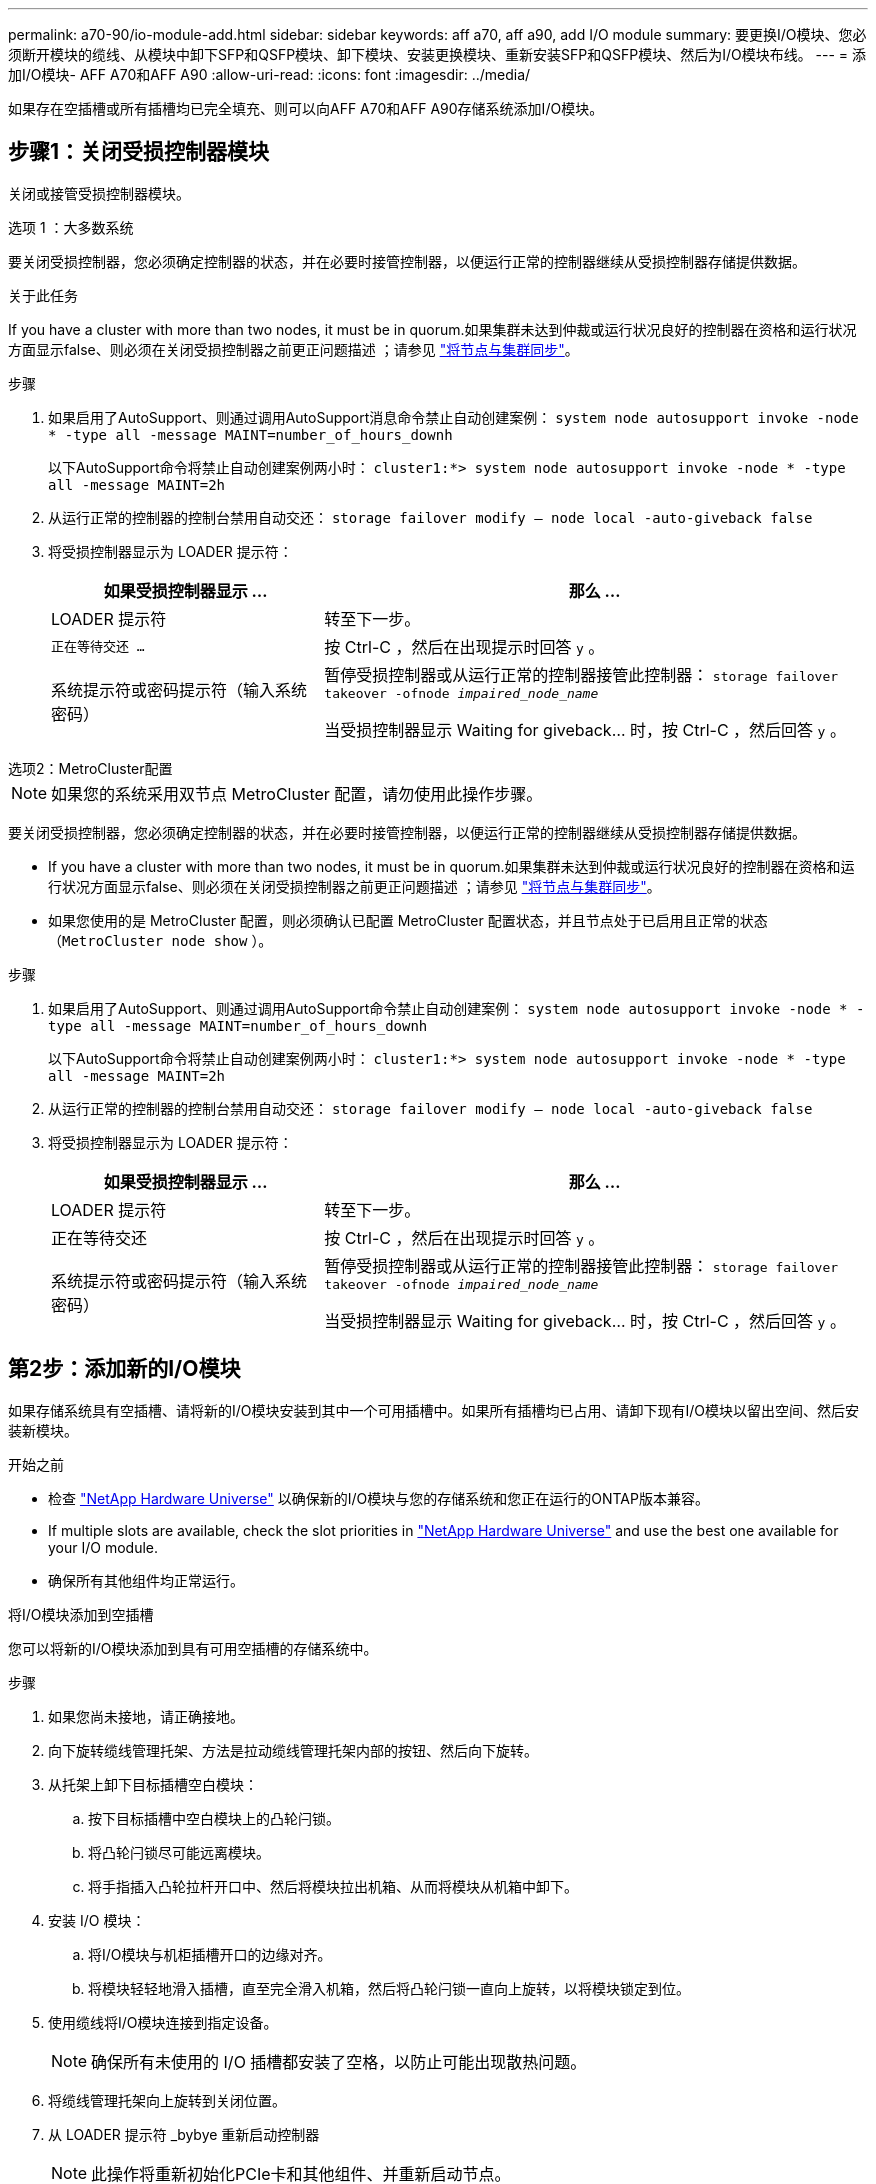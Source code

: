 ---
permalink: a70-90/io-module-add.html 
sidebar: sidebar 
keywords: aff a70, aff a90, add I/O module 
summary: 要更换I/O模块、您必须断开模块的缆线、从模块中卸下SFP和QSFP模块、卸下模块、安装更换模块、重新安装SFP和QSFP模块、然后为I/O模块布线。 
---
= 添加I/O模块- AFF A70和AFF A90
:allow-uri-read: 
:icons: font
:imagesdir: ../media/


[role="lead"]
如果存在空插槽或所有插槽均已完全填充、则可以向AFF A70和AFF A90存储系统添加I/O模块。



== 步骤1：关闭受损控制器模块

关闭或接管受损控制器模块。

[role="tabbed-block"]
====
.选项 1 ：大多数系统
--
要关闭受损控制器，您必须确定控制器的状态，并在必要时接管控制器，以便运行正常的控制器继续从受损控制器存储提供数据。

.关于此任务
If you have a cluster with more than two nodes, it must be in quorum.如果集群未达到仲裁或运行状况良好的控制器在资格和运行状况方面显示false、则必须在关闭受损控制器之前更正问题描述 ；请参见 link:https://docs.netapp.com/us-en/ontap/system-admin/synchronize-node-cluster-task.html?q=Quorum["将节点与集群同步"^]。

.步骤
. 如果启用了AutoSupport、则通过调用AutoSupport消息命令禁止自动创建案例： `system node autosupport invoke -node * -type all -message MAINT=number_of_hours_downh`
+
以下AutoSupport命令将禁止自动创建案例两小时： `cluster1:*> system node autosupport invoke -node * -type all -message MAINT=2h`

. 从运行正常的控制器的控制台禁用自动交还： `storage failover modify – node local -auto-giveback false`
. 将受损控制器显示为 LOADER 提示符：
+
[cols="1,2"]
|===
| 如果受损控制器显示 ... | 那么 ... 


 a| 
LOADER 提示符
 a| 
转至下一步。



 a| 
`正在等待交还 ...`
 a| 
按 Ctrl-C ，然后在出现提示时回答 `y` 。



 a| 
系统提示符或密码提示符（输入系统密码）
 a| 
暂停受损控制器或从运行正常的控制器接管此控制器： `storage failover takeover -ofnode _impaired_node_name_`

当受损控制器显示 Waiting for giveback... 时，按 Ctrl-C ，然后回答 `y` 。

|===


--
.选项2：MetroCluster配置
--

NOTE: 如果您的系统采用双节点 MetroCluster 配置，请勿使用此操作步骤。

要关闭受损控制器，您必须确定控制器的状态，并在必要时接管控制器，以便运行正常的控制器继续从受损控制器存储提供数据。

* If you have a cluster with more than two nodes, it must be in quorum.如果集群未达到仲裁或运行状况良好的控制器在资格和运行状况方面显示false、则必须在关闭受损控制器之前更正问题描述 ；请参见 link:https://docs.netapp.com/us-en/ontap/system-admin/synchronize-node-cluster-task.html?q=Quorum["将节点与集群同步"^]。
* 如果您使用的是 MetroCluster 配置，则必须确认已配置 MetroCluster 配置状态，并且节点处于已启用且正常的状态（`MetroCluster node show` ）。


.步骤
. 如果启用了AutoSupport、则通过调用AutoSupport命令禁止自动创建案例： `system node autosupport invoke -node * -type all -message MAINT=number_of_hours_downh`
+
以下AutoSupport命令将禁止自动创建案例两小时： `cluster1:*> system node autosupport invoke -node * -type all -message MAINT=2h`

. 从运行正常的控制器的控制台禁用自动交还： `storage failover modify – node local -auto-giveback false`
. 将受损控制器显示为 LOADER 提示符：
+
[cols="1,2"]
|===
| 如果受损控制器显示 ... | 那么 ... 


 a| 
LOADER 提示符
 a| 
转至下一步。



 a| 
正在等待交还
 a| 
按 Ctrl-C ，然后在出现提示时回答 `y` 。



 a| 
系统提示符或密码提示符（输入系统密码）
 a| 
暂停受损控制器或从运行正常的控制器接管此控制器： `storage failover takeover -ofnode _impaired_node_name_`

当受损控制器显示 Waiting for giveback... 时，按 Ctrl-C ，然后回答 `y` 。

|===


--
====


== 第2步：添加新的I/O模块

如果存储系统具有空插槽、请将新的I/O模块安装到其中一个可用插槽中。如果所有插槽均已占用、请卸下现有I/O模块以留出空间、然后安装新模块。

.开始之前
* 检查 https://hwu.netapp.com/["NetApp Hardware Universe"^] 以确保新的I/O模块与您的存储系统和您正在运行的ONTAP版本兼容。
* If multiple slots are available, check the slot priorities in https://hwu.netapp.com/["NetApp Hardware Universe"^] and use the best one available for your I/O module.
* 确保所有其他组件均正常运行。


[role="tabbed-block"]
====
.将I/O模块添加到空插槽
--
您可以将新的I/O模块添加到具有可用空插槽的存储系统中。

.步骤
. 如果您尚未接地，请正确接地。
. 向下旋转缆线管理托架、方法是拉动缆线管理托架内部的按钮、然后向下旋转。
. 从托架上卸下目标插槽空白模块：
+
.. 按下目标插槽中空白模块上的凸轮闩锁。
.. 将凸轮闩锁尽可能远离模块。
.. 将手指插入凸轮拉杆开口中、然后将模块拉出机箱、从而将模块从机箱中卸下。


. 安装 I/O 模块：
+
.. 将I/O模块与机柜插槽开口的边缘对齐。
.. 将模块轻轻地滑入插槽，直至完全滑入机箱，然后将凸轮闩锁一直向上旋转，以将模块锁定到位。


. 使用缆线将I/O模块连接到指定设备。
+

NOTE: 确保所有未使用的 I/O 插槽都安装了空格，以防止可能出现散热问题。

. 将缆线管理托架向上旋转到关闭位置。
. 从 LOADER 提示符 _bybye 重新启动控制器
+

NOTE: 此操作将重新初始化PCIe卡和其他组件、并重新启动节点。

. 从配对控制器交还控制器：
+
`storage failover giveback -ofnode target_node_name`

. 对控制器 B 重复上述步骤
. 如果您使用以下命令禁用了自动交还、请从运行状况良好的节点还原此功能：
+
`storage failover modify -node local -auto-giveback true`

. 如果启用了AutoSupport、请使用以下命令还原自动创建案例：
+
`system node autosupport invoke -node * -type all -message MAINT=END`



--
.将I/O模块添加到完全填充的系统
--
您可以通过卸下现有I/O模块并在其位置安装新的I/O模块、将I/O模块添加到完全填充的系统中。

.关于此任务
确保您了解将新I/O模块添加到完全填充的系统的以下情形：

[cols="1,2"]
|===
| 场景 | 需要执行操作 


 a| 
NIC到NIC (端口数相同)
 a| 
LIF 将在其控制器模块关闭时自动迁移。



 a| 
NIC到NIC (端口数不同)
 a| 
将选定的生命周期重新分配到其他主端口。有关详细信息、请参见 https://docs.netapp.com/ontap-9/topic/com.netapp.doc.onc-sm-help-960/GUID-208BB0B8-3F84-466D-9F4F-6E1542A2BE7D.html["迁移 LIF"^] 。



 a| 
通过NIC连接到存储I/O模块
 a| 
使用 System Manager 将 LIF 永久迁移到不同的主端口，如中所述 https://docs.netapp.com/ontap-9/topic/com.netapp.doc.onc-sm-help-960/GUID-208BB0B8-3F84-466D-9F4F-6E1542A2BE7D.html["迁移 LIF"^]。

|===
.步骤
. 如果您尚未接地，请正确接地。
. 拔下目标 I/O 模块上的所有布线。
. 向下旋转缆线管理托架、方法是拉动缆线管理托架内部的按钮、然后向下旋转。
. 从机箱中卸下目标 I/O 模块：
+
.. 按下凸轮闩锁按钮。
.. 将凸轮闩锁尽可能远离模块。
.. 将手指插入凸轮拉杆开口中、然后将模块拉出机箱、从而将模块从机箱中卸下。
+
确保跟踪 I/O 模块所在的插槽。



. 将I/O模块安装到机柜中的目标插槽中：
+
.. 将模块与机柜插槽开口的边缘对齐。
.. 将模块轻轻地滑入插槽，直至完全滑入机箱，然后将凸轮闩锁一直向上旋转，以将模块锁定到位。


. 使用缆线将I/O模块连接到指定设备。
. 重复拆卸和安装步骤以更换控制器的其他模块。
. 将缆线管理托架向上旋转到关闭位置。
. 从加载程序提示符：_BYE_重新启动控制器
+
此操作将重新初始化PCIe卡和其他组件、并重新启动节点。

+

NOTE: 如果您在重新启动期间遇到问题描述 、请参见 https://mysupport.netapp.com/site/bugs-online/product/ONTAP/BURT/1494308["BURT 1494308 -更换I/O模块期间可能触发环境关闭"]

. 从配对控制器交还控制器：
+
`storage failover giveback -ofnode target_node_name`

. 如果已禁用自动交还、请启用此功能：
+
`storage failover modify -node local -auto-giveback true`

. 执行以下操作之一：
+
** 如果您卸下了NIC I/O模块并安装了新的NIC I/O模块、请对每个端口使用以下network命令：
+
`storage port modify -node *_<node name>__ -port *_<port name>__ -mode network`

** 如果您卸下了NIC I/O模块并安装了存储I/O模块，请按照中所述安装NS224磁盘架并为其布线link:../ns224/hot-add-shelf-overview.html["热添加工作流"]。


. 对控制器 B 重复上述步骤


--
====
